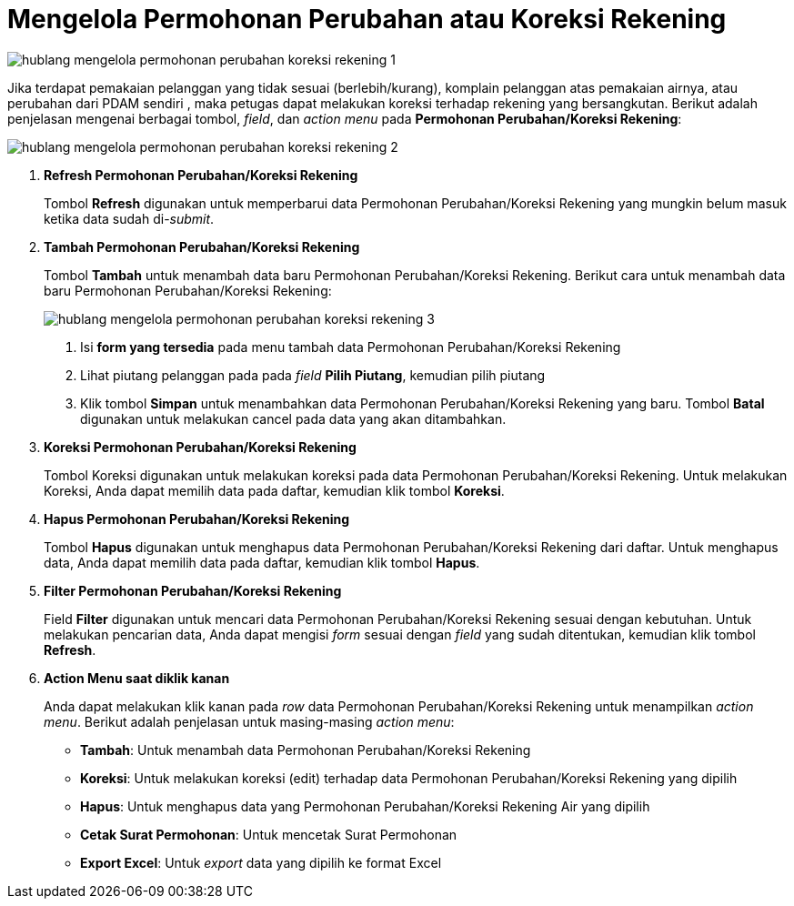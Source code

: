 = Mengelola Permohonan Perubahan atau Koreksi Rekening

image::../images-hublang/hublang-mengelola-permohonan-perubahan-koreksi-rekening-1.png[align="center"]

Jika terdapat pemakaian pelanggan yang tidak sesuai (berlebih/kurang), komplain pelanggan atas pemakaian airnya, atau perubahan dari PDAM sendiri , maka petugas dapat melakukan koreksi terhadap rekening yang bersangkutan. Berikut adalah penjelasan mengenai berbagai tombol, _field_, dan _action menu_ pada *Permohonan Perubahan/Koreksi Rekening*:

image::../images-hublang/hublang-mengelola-permohonan-perubahan-koreksi-rekening-2.png[align="center"]

1. *Refresh Permohonan Perubahan/Koreksi Rekening*
+
Tombol *Refresh* digunakan untuk memperbarui data Permohonan Perubahan/Koreksi Rekening  yang mungkin belum masuk ketika data sudah di-_submit_.

2. *Tambah Permohonan Perubahan/Koreksi Rekening*
+
Tombol *Tambah* untuk menambah data baru Permohonan Perubahan/Koreksi Rekening. Berikut cara untuk menambah data baru Permohonan Perubahan/Koreksi Rekening: 
+
image::../images-hublang/hublang-mengelola-permohonan-perubahan-koreksi-rekening-3.png[align="center"]
+
[arabic]
. Isi *form yang tersedia* pada menu tambah data Permohonan Perubahan/Koreksi Rekening
. Lihat piutang pelanggan pada pada _field_ *Pilih Piutang*, kemudian pilih piutang
. Klik tombol *Simpan* untuk menambahkan data Permohonan Perubahan/Koreksi Rekening yang baru. Tombol *Batal* digunakan untuk melakukan cancel pada data yang akan ditambahkan.

3. *Koreksi Permohonan Perubahan/Koreksi Rekening*
+
Tombol Koreksi digunakan untuk melakukan koreksi pada data Permohonan Perubahan/Koreksi Rekening. Untuk melakukan Koreksi, Anda dapat memilih data pada daftar, kemudian klik tombol *Koreksi*.

4. *Hapus Permohonan Perubahan/Koreksi Rekening*
+
Tombol *Hapus* digunakan untuk menghapus data Permohonan Perubahan/Koreksi Rekening dari daftar. Untuk menghapus data, Anda dapat memilih data pada daftar, kemudian klik tombol *Hapus*.

5. *Filter Permohonan Perubahan/Koreksi Rekening*
+
Field *Filter* digunakan untuk mencari data Permohonan Perubahan/Koreksi Rekening sesuai dengan kebutuhan. Untuk melakukan pencarian data, Anda dapat mengisi _form_ sesuai dengan _field_ yang sudah ditentukan, kemudian klik tombol *Refresh*.

6. *Action Menu saat diklik kanan*
+
Anda dapat melakukan klik kanan pada _row_ data Permohonan Perubahan/Koreksi Rekening untuk menampilkan _action menu_. Berikut adalah penjelasan untuk masing-masing _action menu_: 

- *Tambah*: Untuk menambah data Permohonan Perubahan/Koreksi Rekening
- *Koreksi*: Untuk melakukan koreksi (edit) terhadap data Permohonan Perubahan/Koreksi Rekening yang dipilih
- *Hapus*: Untuk menghapus data yang Permohonan Perubahan/Koreksi Rekening Air yang dipilih
- *Cetak Surat Permohonan*: Untuk mencetak Surat Permohonan 
- *Export Excel*: Untuk _export_ data yang dipilih ke format Excel